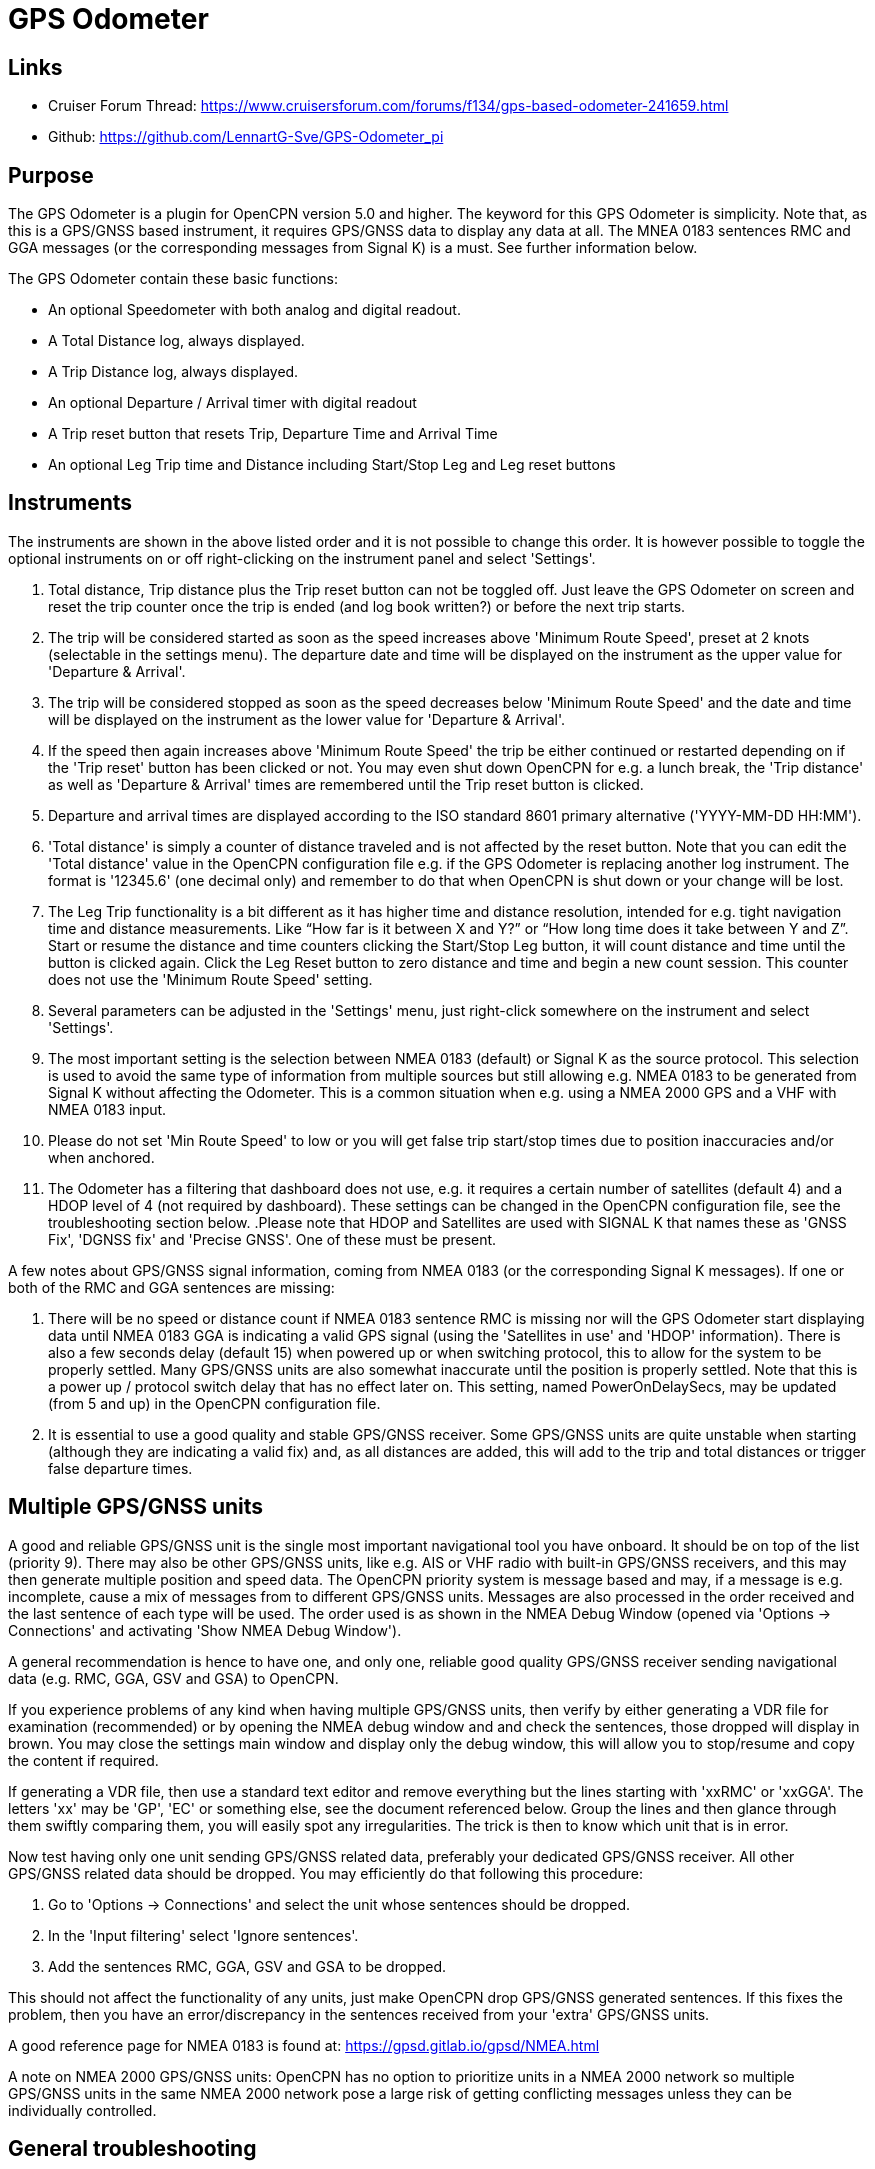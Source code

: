 = GPS Odometer

== Links

* Cruiser Forum Thread: https://www.cruisersforum.com/forums/f134/gps-based-odometer-241659.html
* Github: https://github.com/LennartG-Sve/GPS-Odometer_pi

== Purpose

The GPS Odometer is a plugin for OpenCPN version 5.0 and higher. The
keyword for this GPS Odometer is simplicity. Note that, as this is a 
GPS/GNSS based instrument, it requires GPS/GNSS data to display any 
data at all. The MNEA 0183 sentences RMC and GGA messages (or the 
corresponding messages from Signal K) is a must. See further information 
below.

The GPS Odometer contain these basic functions:

* An optional Speedometer with both analog and digital readout.
* A Total Distance log, always displayed.
* A Trip Distance log, always displayed.
* An optional Departure / Arrival timer with digital readout
* A Trip reset button that resets Trip, Departure Time and Arrival Time
* An optional Leg Trip time and Distance including Start/Stop Leg and
Leg reset buttons

== Instruments

The instruments are shown in the above listed order and it is not
possible to change this order. It is however possible to toggle the
optional instruments on or off right-clicking on the instrument panel
and select 'Settings'.

. Total distance, Trip distance plus the Trip reset button can not be
toggled off. Just leave the GPS Odometer on screen and reset the trip
counter once the trip is ended (and log book written?) or before the
next trip starts.
. The trip will be considered started as soon as the speed increases
above 'Minimum Route Speed', preset at 2 knots (selectable in the
settings menu). The departure date and time will be displayed on the
instrument as the upper value for 'Departure & Arrival'.
. The trip will be considered stopped as soon as the speed decreases
below 'Minimum Route Speed' and the date and time will be displayed on
the instrument as the lower value for 'Departure & Arrival'.
. If the speed then again increases above 'Minimum Route Speed' the trip
be either continued or restarted depending on if the 'Trip reset' button
has been clicked or not. You may even shut down OpenCPN for e.g. a lunch
break, the 'Trip distance' as well as 'Departure & Arrival' times are
remembered until the Trip reset button is clicked.
. Departure and arrival times are displayed according to the ISO
standard 8601 primary alternative ('YYYY-MM-DD HH:MM').
. 'Total distance' is simply a counter of distance traveled and is not
affected by the reset button. Note that you can edit the 'Total
distance' value in the OpenCPN configuration file e.g. if the GPS
Odometer is replacing another log instrument. The format is '12345.6'
(one decimal only) and remember to do that when OpenCPN is shut down or
your change will be lost.
. The Leg Trip functionality is a bit different as it has higher time
and distance resolution, intended for e.g. tight navigation time and
distance measurements. Like “How far is it between X and Y?” or “How
long time does it take between Y and Z”. Start or resume the distance
and time counters clicking the Start/Stop Leg button, it will count
distance and time until the button is clicked again. Click the Leg Reset
button to zero distance and time and begin a new count session. This
counter does not use the 'Minimum Route Speed' setting.

. Several parameters can be adjusted in the 'Settings' menu, just
right-click somewhere on the instrument and select 'Settings'. 
. The most important setting is the selection between NMEA 0183 
(default) or Signal K as the source protocol. This selection is used to 
avoid the same type of information from multiple sources but still 
allowing e.g. NMEA 0183 to be generated from Signal K without affecting 
the Odometer. This is a common situation when e.g. using a NMEA 2000 GPS 
and a VHF with NMEA 0183 input.
. Please do not set 'Min Route Speed' to low or you will get false trip 
start/stop times due to position inaccuracies and/or when anchored.
. The Odometer has a filtering that dashboard does not use, e.g. it 
requires a certain number of satellites (default 4) and a HDOP level of 
4 (not required by dashboard). These settings can be changed in the 
OpenCPN configuration file, see the troubleshooting section below.
.Please note that HDOP and Satellites are used with SIGNAL K that names
these as 'GNSS Fix', 'DGNSS fix' and 'Precise GNSS'. One of these must 
be present.

A few notes about GPS/GNSS signal information, coming from NMEA 0183 
(or the corresponding Signal K messages). If one or both of the RMC 
and GGA sentences are missing:

. There will be no speed or distance count if NMEA 0183 sentence RMC is
missing nor will the GPS Odometer start displaying data until NMEA 0183
GGA is indicating a valid GPS signal (using the 'Satellites in use'
and 'HDOP' information). There is also a few seconds delay (default 15) 
when powered up or when switching protocol, this to allow for the system 
to be properly settled. Many GPS/GNSS units are also somewhat inaccurate 
until the position is properly settled. Note that this is a power up / 
protocol switch delay that has no effect later on. This setting, named 
PowerOnDelaySecs, may be updated (from 5 and up) in the OpenCPN 
configuration file.
. It is essential to use a good quality and stable GPS/GNSS receiver. 
Some GPS/GNSS units are quite unstable when starting (although they are
indicating a valid fix) and, as all distances are added, this will add 
to the trip and total distances or trigger false departure times.

== Multiple GPS/GNSS units

A good and reliable GPS/GNSS unit is the single most important navigational
tool you have onboard. It should be on top of the list (priority 9). There 
may also be other GPS/GNSS units, like e.g. AIS or VHF radio with built-in 
GPS/GNSS receivers, and this may then generate multiple position and speed 
data. 
The OpenCPN priority system is message based and may, if a message is e.g.
incomplete, cause a mix of messages from to different GPS/GNSS units. 
Messages are also processed in the order received and the last sentence of 
each type will be used. The order used is as shown in the NMEA Debug Window 
(opened via 'Options -> Connections' and activating 'Show NMEA Debug Window'). 

A general recommendation is hence to have one, and only one, reliable good 
quality GPS/GNSS receiver sending navigational data (e.g. RMC, GGA, GSV and 
GSA) to OpenCPN. 

If you experience problems of any kind when having multiple GPS/GNSS units,  
then verify by either generating a VDR file for examination (recommended)
or by opening the NMEA debug window and and check the sentences, those 
dropped will display in brown. You may close the settings main window 
and display only the debug window, this will allow you to stop/resume and 
copy the content if required.

If generating a VDR file, then use a standard text editor and remove 
everything but the lines starting with 'xxRMC' or 'xxGGA'. The letters
'xx' may be 'GP', 'EC' or something else, see the document referenced below.
Group the lines and then glance through them swiftly comparing them, you 
will easily spot any irregularities. The trick is then to know which unit
that is in error. 

Now test having only one unit sending GPS/GNSS related data, preferably 
your dedicated GPS/GNSS receiver. All other GPS/GNSS related data should 
be dropped. You may efficiently do that following this procedure:

. Go to 'Options -> Connections' and select the unit whose sentences 
should be dropped.
. In the 'Input filtering' select 'Ignore sentences'.
. Add the sentences RMC, GGA, GSV and GSA to be dropped. 

This should not affect the functionality of any units, just make OpenCPN 
drop GPS/GNSS generated sentences. If this fixes the problem, then you 
have an error/discrepancy in the sentences received from your 'extra' 
GPS/GNSS units.

A good reference page for NMEA 0183 is found at: 
https://gpsd.gitlab.io/gpsd/NMEA.html

A note on NMEA 2000 GPS/GNSS units: OpenCPN has no option to prioritize units
in a NMEA 2000 network so multiple GPS/GNSS units in the same NMEA 2000 
network pose a large risk of getting conflicting messages unless they can be 
individually controlled.

== General troubleshooting

The most common problem is the GPS/GNSS signal quality, often depending 
on non-optimum GPS/GNSS unit placement. This can be easily verified 
examining the NMEA 0183 GGA message using OpenCPN 'Options -> Connections'
and activating 'Show NMEA Debug Window'. 
If you are using NMEA 2000 you need to generate NMEA 0183 messages either
by using the TwoCan plugin or using the signalk-to-nmea0183 app activating 
GGA messages and reading the NMEA 0183 messages thru port 10110.
Look for the GGA messages and these fields:

. Field 6 (following the E/W) is the Quality indicator, Should be 1 thru 5
. Field 7 indicates the number of satellites, should be a minimum of 4.
The required number of satellites may be adjusted setting the 'SatsRequired' 
parameter in the OpenCPN configuration file. The allowed range is 4 and up.
. Field 8 is the HDOP (Horizontal dilution of precision). This should be 
as low as possible with a default maximum of 4. The HDOP limit may be 
adjusted setting the 'HDOP' parameter in the OpenCPN configuration file. 
The allowed range is 1 thru 10. Increasing the 'HDOP' value is a last 
resort if nothing else helps but also an indication that there is a 
GPS/GNSS problem, placement or otherwise.

If any of these values becomes 'invalid' then the speed indicator will go 
to '0' and it will take a few seconds before the speedometer is showing 
any speed. This delay is introduced as the speed may, at start or straight 
after a valid fix, still show an erroneous value hence affecting the 
distance calculations. The delay, named 'PowerOnDelaySecs' defaults to 15 
but may be adjusted setting the parameter in the OpenCPN configuration 
file. The allowed range is 5 and up. You should never see this effect 
apart from when the system is started if all is working as it should.

== Bugs and inconveniences

There are a few bugs/inconveniences inherited from the original
dashboard as the instrument window downsizing when e.g. removing the
speedometer does not downsize properly. There are also other minor
display size inconveniences but these are corrected just grabbing the
lower right corner and adjust the panel size. Worst case solution is to
restart OpenCPN.

Also, some of the parameters from the Settings menu does not update the
instruments until OpenCPN is restarted, like the maximum speed setting
in the speedometer.

== Installing

The best and most convenient way to install is to use the package
manager but if a suitable version is not available you may also build
the application following the standard method compiling outside the
OpenCPN source tree. +
There is (currently?) no version available for the Android environment
as I don't have either the tools nor the knowledge to do that. Any help
from the community would be appreciated.

== A final comment

I did this plugin as I wanted a simple GPS based Odometer. The Logbook
has that option but you may not need all the other stuff in there and
also wants an on-screen solution.

For 'dry-runs' I recommend either trips recorded using OpenCPN VDR
plugin or gpsfeed+ in a square pattern (getting various speeds).

Contact: You can PM me through OpenCPN in Cruisers Forum, look for
LennartG or use Search → Advanced search → Search by user name.
